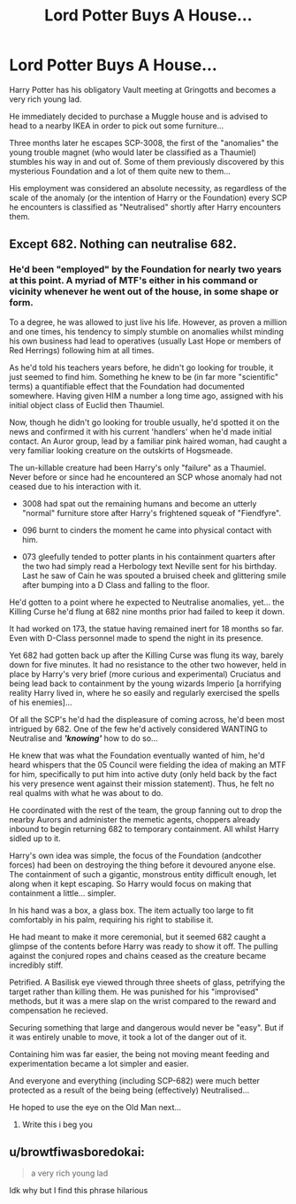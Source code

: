#+TITLE: Lord Potter Buys A House...

* Lord Potter Buys A House...
:PROPERTIES:
:Author: RowanWinterlace
:Score: 22
:DateUnix: 1589025455.0
:DateShort: 2020-May-09
:FlairText: Prompt
:END:
Harry Potter has his obligatory Vault meeting at Gringotts and becomes a very rich young lad.

He immediately decided to purchase a Muggle house and is advised to head to a nearby IKEA in order to pick out some furniture...

Three months later he escapes SCP-3008, the first of the "anomalies" the young trouble magnet (who would later be classified as a Thaumiel) stumbles his way in and out of. Some of them previously discovered by this mysterious Foundation and a lot of them quite new to them...

His employment was considered an absolute necessity, as regardless of the scale of the anomaly (or the intention of Harry or the Foundation) every SCP he encounters is classified as "Neutralised" shortly after Harry encounters them.


** Except 682. Nothing can neutralise 682.
:PROPERTIES:
:Author: MrMrRubic
:Score: 5
:DateUnix: 1589037196.0
:DateShort: 2020-May-09
:END:

*** He'd been "employed" by the Foundation for nearly two years at this point. A myriad of MTF's either in his command or vicinity whenever he went out of the house, in some shape or form.

To a degree, he was allowed to just live his life. However, as proven a million and one times, his tendency to simply stumble on anomalies whilst minding his own business had lead to operatives (usually Last Hope or members of Red Herrings) following him at all times.

As he'd told his teachers years before, he didn't go looking for trouble, it just seemed to find him. Something he knew to be (in far more "scientific" terms) a quantifiable effect that the Foundation had documented somewhere. Having given HIM a number a long time ago, assigned with his initial object class of Euclid then Thaumiel.

Now, though he didn't go looking for trouble usually, he'd spotted it on the news and confirmed it with his current 'handlers' when he'd made initial contact. An Auror group, lead by a familiar pink haired woman, had caught a very familiar looking creature on the outskirts of Hogsmeade.

The un-killable creature had been Harry's only "failure" as a Thaumiel. Never before or since had he encountered an SCP whose anomaly had not ceased due to his interaction with it.

- 3008 had spat out the remaining humans and become an utterly "normal" furniture store after Harry's frightened squeak of "Fiendfyre".

- 096 burnt to cinders the moment he came into physical contact with him.

- 073 gleefully tended to potter plants in his containment quarters after the two had simply read a Herbology text Neville sent for his birthday. Last he saw of Cain he was spouted a bruised cheek and glittering smile after bumping into a D Class and falling to the floor.

He'd gotten to a point where he expected to Neutralise anomalies, yet... the Killing Curse he'd flung at 682 nine months prior had failed to keep it down.

It had worked on 173, the statue having remained inert for 18 months so far. Even with D-Class personnel made to spend the night in its presence.

Yet 682 had gotten back up after the Killing Curse was flung its way, barely down for five minutes. It had no resistance to the other two however, held in place by Harry's very brief (more curious and experimental) Cruciatus and being lead back to containment by the young wizards Imperio [a horrifying reality Harry lived in, where he so easily and regularly exercised the spells of his enemies]...

Of all the SCP's he'd had the displeasure of coming across, he'd been most intrigued by 682. One of the few he'd actively considered WANTING to Neutralise and */'knowing'/* how to do so...

He knew that was what the Foundation eventually wanted of him, he'd heard whispers that the 05 Council were fielding the idea of making an MTF for him, specifically to put him into active duty (only held back by the fact his very presence went against their mission statement). Thus, he felt no real qualms with what he was about to do.

He coordinated with the rest of the team, the group fanning out to drop the nearby Aurors and administer the memetic agents, choppers already inbound to begin returning 682 to temporary containment. All whilst Harry sidled up to it.

Harry's own idea was simple, the focus of the Foundation (andcother forces) had been on destroying the thing before it devoured anyone else. The containment of such a gigantic, monstrous entity difficult enough, let along when it kept escaping. So Harry would focus on making that containment a little... simpler.

In his hand was a box, a glass box. The item actually too large to fit comfortably in his palm, requiring his right to stabilise it.

He had meant to make it more ceremonial, but it seemed 682 caught a glimpse of the contents before Harry was ready to show it off. The pulling against the conjured ropes and chains ceased as the creature became incredibly stiff.

Petrified. A Basilisk eye viewed through three sheets of glass, petrifying the target rather than killing them. He was punished for his "improvised" methods, but it was a mere slap on the wrist compared to the reward and compensation he recieved.

Securing something that large and dangerous would never be "easy". But if it was entirely unable to move, it took a lot of the danger out of it.

Containing him was far easier, the being not moving meant feeding and experimentation became a lot simpler and easier.

And everyone and everything (including SCP-682) were much better protected as a result of the being being (effectively) Neutralised...

He hoped to use the eye on the Old Man next...
:PROPERTIES:
:Author: RowanWinterlace
:Score: 12
:DateUnix: 1589039847.0
:DateShort: 2020-May-09
:END:

**** Write this i beg you
:PROPERTIES:
:Author: flingerdinger
:Score: 2
:DateUnix: 1589066475.0
:DateShort: 2020-May-10
:END:


** u/browtfiwasboredokai:
#+begin_quote
  a very rich young lad
#+end_quote

Idk why but I find this phrase hilarious
:PROPERTIES:
:Author: browtfiwasboredokai
:Score: 5
:DateUnix: 1589046598.0
:DateShort: 2020-May-09
:END:
